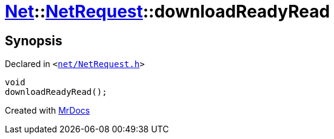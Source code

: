 [#Net-NetRequest-downloadReadyRead]
= xref:Net.adoc[Net]::xref:Net/NetRequest.adoc[NetRequest]::downloadReadyRead
:relfileprefix: ../../
:mrdocs:


== Synopsis

Declared in `&lt;https://github.com/PrismLauncher/PrismLauncher/blob/develop/net/NetRequest.h#L90[net&sol;NetRequest&period;h]&gt;`

[source,cpp,subs="verbatim,replacements,macros,-callouts"]
----
void
downloadReadyRead();
----



[.small]#Created with https://www.mrdocs.com[MrDocs]#
